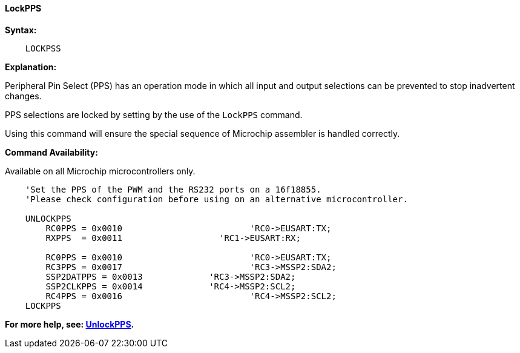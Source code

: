 ==== LockPPS

*Syntax:*
[subs="specialcharacters,quotes"]
----
    LOCKPSS
----

*Explanation:*

Peripheral Pin Select (PPS) has an operation mode in which all input and output selections can be prevented to stop  inadvertent changes.

PPS selections are locked by setting by the use of the `LockPPS` command.

Using this command will ensure the special sequence of Microchip assembler is handled correctly.

*Command Availability:*

Available on all Microchip microcontrollers only.



----
    'Set the PPS of the PWM and the RS232 ports on a 16f18855.
    'Please check configuration before using on an alternative microcontroller.

    UNLOCKPPS
        RC0PPS = 0x0010		 		'RC0->EUSART:TX;
        RXPPS  = 0x0011 		  'RC1->EUSART:RX;

        RC0PPS = 0x0010				'RC0->EUSART:TX;
        RC3PPS = 0x0017				'RC3->MSSP2:SDA2;
        SSP2DATPPS = 0x0013		'RC3->MSSP2:SDA2;
        SSP2CLKPPS = 0x0014		'RC4->MSSP2:SCL2;
        RC4PPS = 0x0016				'RC4->MSSP2:SCL2;
    LOCKPPS

----

*For more help, see: <<_unlockpps,UnlockPPS>>.*